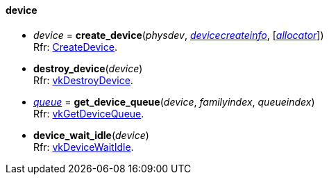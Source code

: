 
[[device]]
==== device


[[create_device]]
* _device_ = *create_device*(_physdev_, <<devicecreateinfo, _devicecreateinfo_>>, [<<allocators, _allocator_>>]) +
[small]#Rfr: https://www.khronos.org/registry/vulkan/specs/1.0-extensions/html/vkspec.html#vkCreateDevice[CreateDevice].#

[[destroy_device]]
* *destroy_device*(_device_) +
[small]#Rfr: https://www.khronos.org/registry/vulkan/specs/1.0-extensions/html/vkspec.html#vkDestroyDevice[vkDestroyDevice].#

[[get_device_queue]]
* <<queue,_queue_>> = *get_device_queue*(_device_, _familyindex_, _queueindex_) +
[small]#Rfr: https://www.khronos.org/registry/vulkan/specs/1.0-extensions/html/vkspec.html#vkGetDeviceQueue[vkGetDeviceQueue].#

[[device_wait_idle]]
* *device_wait_idle*(_device_) +
[small]#Rfr: https://www.khronos.org/registry/vulkan/specs/1.0-extensions/html/vkspec.html#vkDeviceWaitIdle[vkDeviceWaitIdle].#



